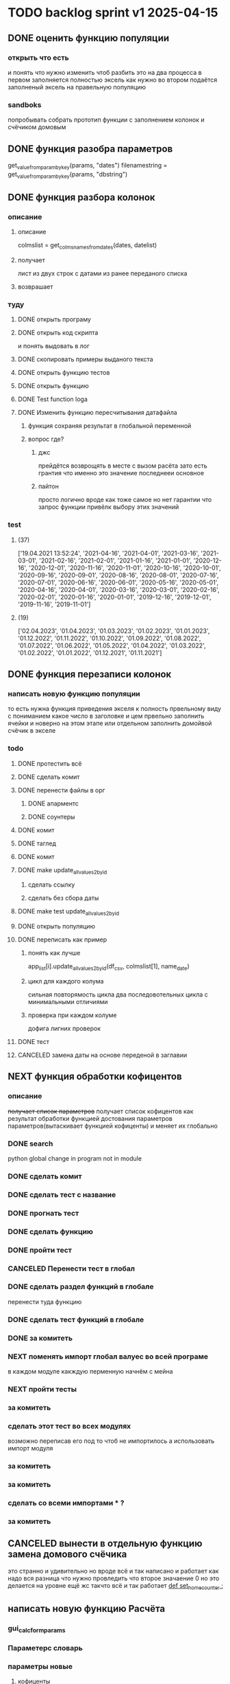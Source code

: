 * TODO backlog sprint v1 2025-04-15
** DONE оценить функцию популяции
CLOSED: [2025-04-16 Wed 23:41]
*** открыть что есть
и понять что  нужно изменить чтоб разбить это на два процесса
в первом заполняется полностью эксель как нужно 
во втором подаётся заполненый эксель на правельную популяцию
*** sandboks
попробывать собрать прототип функции
с заполнением колонок
и счёчиком домовым
** DONE функция разoбра параметров
CLOSED: [2025-04-18 Fri 00:31]
get_value_from_param_by_key(params, "dates")
				filenamestring = get_value_from_param_by_key(params, "dbstring")
** DONE функция разбoра колонок
CLOSED: [2025-04-26 Sat 19:38]
*** описание
**** описание
				colmslist = get_colms_names_from_dates(dates, datelist)
**** получает
лист из двух строк с датами
из ранее переданого списка
**** возврашает
*** туду
**** DONE открыть програму
CLOSED: [2025-04-25 Fri 17:03]
**** DONE открыть код скрипта
CLOSED: [2025-04-25 Fri 17:03]
и понять выдовать в лог
**** DONE скопировать примеры выданого текста
CLOSED: [2025-04-25 Fri 17:04]
**** DONE открыть функцию тестов
CLOSED: [2025-04-26 Sat 17:29]
**** DONE открыть функцию
CLOSED: [2025-04-26 Sat 17:29]
**** DONE Test function loga
CLOSED: [2025-04-26 Sat 19:30]
**** DONE Изменить функцию пересчитывания датафайла
CLOSED: [2025-04-26 Sat 19:37]
***** функция сохраняя результат в глобальной переменной
***** вопрос где?
****** джс
прейдётся возврощять в месте с вызом расёта
зато есть грантия что именно это значение последнееи основное
****** пайтон
просто
логично
вроде как тоже самое
но нет гарантии что запрос функции привёлк выбору этих значений
*** test
**** (37)
['19.04.2021 13:52:24', '2021-04-16', '2021-04-01', '2021-03-16', '2021-03-01', '2021-02-16', '2021-02-01', '2021-01-16', '2021-01-01', '2020-12-16', '2020-12-01', '2020-11-16', '2020-11-01', '2020-10-16', '2020-10-01', '2020-09-16', '2020-09-01', '2020-08-16', '2020-08-01', '2020-07-16', '2020-07-01', '2020-06-16', '2020-06-01', '2020-05-16', '2020-05-01', '2020-04-16', '2020-04-01', '2020-03-16', '2020-03-01', '2020-02-16', '2020-02-01', '2020-01-16', '2020-01-01', '2019-12-16', '2019-12-01', '2019-11-16', '2019-11-01']
**** (19) 
['02.04.2023', '01.04.2023', '01.03.2023', '01.02.2023', '01.01.2023', '01.12.2022', '01.11.2022', '01.10.2022', '01.09.2022', '01.08.2022', '01.07.2022', '01.06.2022', '01.05.2022', '01.04.2022', '01.03.2022', '01.02.2022', '01.01.2022', '01.12.2021', '01.11.2021']

** DONE функция перезаписи колонок
CLOSED: [2025-04-29 Tue 12:14]
*** написать новую функцию популяции
то есть нужна функция приведения экселя к полность првельному виду
с пониманием какое число в заголовке
и цем првельно заполнить ячейки
и новерно на этом этапе или отдельном заполнить домойвой счёчик в экселе
*** todo
**** DONE протестить всё
CLOSED: [2025-04-27 Sun 21:13]
**** DONE сделать комит
CLOSED: [2025-04-27 Sun 21:13]
**** DONE перенести файлы в орг
CLOSED: [2025-04-27 Sun 21:13]
***** DONE апарментс
CLOSED: [2025-04-27 Sun 21:14]
***** DONE соунтеры
CLOSED: [2025-04-27 Sun 21:14]
**** DONE комит
CLOSED: [2025-04-28 Mon 10:50]
**** DONE таглед
CLOSED: [2025-04-28 Mon 17:40]
**** DONE комит
CLOSED: [2025-04-28 Mon 17:40]
**** DONE make update_allvalues2_by_id
CLOSED: [2025-04-28 Mon 17:40]
***** сделать ссылку
***** сделать без сбора даты
**** DONE make test update_allvalues2_by_id
CLOSED: [2025-04-28 Mon 17:53]
**** DONE открыть популяцию
CLOSED: [2025-04-28 Mon 18:03]
**** DONE переписать как пример
CLOSED: [2025-04-28 Mon 20:57]
***** понять как лучше
            app_list[i].update_allvalues2_by_id(df_csv,  colmslist[1], name_date)
***** цикл для каждого колума
сильная повторямость цикла
два последовотельных цикла с минимальными отличиями
***** проверка при каждом колуме
дофига лигних проверок
**** DONE тест
CLOSED: [2025-04-29 Tue 12:14]
**** CANCELED замена даты на основе переденой в заглавии
CLOSED: [2025-04-29 Tue 12:14]
** NEXT функция обработки кофицентов
*** описание
+получает список параметров+
получает список кофицентов как результат обработки функцией достования параметров параметров(вытаскивает функцией кофиценты)
и меняет их глобально
*** DONE search
CLOSED: [2025-04-30 Ср 11:13]
python global change in program not in module
*** DONE сделать комит
CLOSED: [2025-04-30 Ср 11:13]
*** DONE сделать тест с название
CLOSED: [2025-04-30 Ср 11:13]
*** DONE прогнать тест
CLOSED: [2025-04-30 Ср 11:13]
*** DONE сделать функцию 
CLOSED: [2025-04-30 Ср 11:13]
*** DONE пройти тест
CLOSED: [2025-04-30 Ср 11:13]
*** CANCELED Перенести тест в глобал
CLOSED: [2025-04-30 Ср 11:13]
*** DONE сделать раздел функций в глобале
CLOSED: [2025-04-30 Ср 14:50]
перенести туда функцию
*** DONE сделать тест функций в глобале
CLOSED: [2025-04-30 Ср 14:50]
*** DONE за комитеть
CLOSED: [2025-04-30 Ср 14:50]
*** NEXT поменять импорт глобал валуес во всей програме
в каждом модуле
какждую перменную
начнём с мейна
*** NEXT пройти тесты
*** за комитеть
*** сделать этот тест во всех модулях
возможно переписав его под то чтоб не импортилось
а использовать импорт модуля
*** за комитеть
*** за комитеть
*** сделать со всеми импортами * ?
*** за комитеть
** CANCELED вынести в отдельную функцию замена домового счёчика
CLOSED: [2025-04-16 Wed 22:48]
это странно и удивительно но вроде всё и так написано и работает как надо
вся разница что нужно провледить что второе значаение 0
но это делается на уровне ещё жс
такчто всё и так работает
[[file:main.org::*def set_home_counter :][def set_home_counter :]]
** написать новую функцию Расчёта
*** gui_calc_form_params
*** Параметерс словарь
*** параметры новые
**** кофиценты
**** колонка с
**** колонка по
*** домовой счёчик

        r = set_home_counter(df, last_app_line, _home_count)

[[file:~/Dev/Python/Sontex/Src/main.py::if _home_count:]]

    if _home_count:
        last_app_line = get_last_app_line(app_list)
        r = set_home_counter(df, last_app_line, _home_count)
        print(r)
        wm.print_to_log("Ці клітини загальнобудинкового лічильника використовуються, ігноруючи показники з клітини файлу Excel")
        wm.print_to_log("використання значення = "+ str(_home_count))
        wm.print_to_log(r)
*** переписать гуй калк
**** путь
[[file:~/Dev/Python/Sontex/Src/main.py::def gui_calc(_filename, _csv, _output, _home_count = None):]]
**** единый параметр ключей
соответсвенно бработка ключей
**** прилизать функцию
** вызов новой функции расчёта из интерфейса
*** js код вызова калькуляции новая
**** с учётом
- новыйх значений
- как единый словарь
** Сделать иконку програме
взять за основу логотипп АНтап
взять за основу сонтекс
*** ico of ell app
**** search for info
** смена фокуса поля даных
[[file:~/Dropbox/Office/Progects/Zmei/Sontex/Sontex.org::*смена фокуса поля даных][смена фокуса поля даных]]
фокус лост
вызывает вызов перечитывания даных
* DONE backlog sprint v1 2025-03-19
CLOSED: [2025-04-15 Tue 04:28]
** DONE all fichess to back log
CLOSED: [2025-03-17 Mon 16:23]
*** всё из тз
разбить всё на туду
*** BuYn Max, [17.03.2025 10:55]
***** 4
****** отсутствие чек бокса
****** 4
значение не берётся из экселя не прикаких условиях.
всегда используется значение из этого поля
и это значение разница между стало было.
при отсутствии значение расчет останавливается с ошибкой.
и оповещение в лог.
поле не позволит ввести не цифровое значение. И значение меньше нуля.
возможные оповещения и проверки
"Ошибка в поле домового, значение счетчика отсутствует"
"Ошибка в поле домового, значение счетчика должно быть больше нуля"
****** 5-6
******* принцип работы программы
она выполняется в один проход. данные предварительно считываются из файлов или файла данных в момент нажатия кнопки 2.
кнопка 9 позволяет произвести повторное считывание дата файла.
по нажатию кнопки 10, данные из полей отправляются для расчёта.
******* она может брать данные
из ексель файла. а может из файлов данных
если файл данных отсутствует или возникла ошибка его считывание.
значения полей установлены на столбцы эксель файла.
******* 7 кнопка обновить
кнопка 7 позволяет произвести повторное считывание дата файла.
возможная результаты,
(если файлов больше одного то сообщение повторяется для каждого и файлов)
в случае успеха, "Файл (имя и путь к файлу) обновлён успешно"
ошибка,
"Файл (имя и путь к файлу) не найден"
"Файл (имя и путь к файлу) ошибка при считывании"
такие же результаты будут при первичном выборе файлов, через кнопку 2.

******* принципа работы программы при предварительном считывание дата файлов.
в список добавляются имена из первой ячейки следующих колонок дата файла.
Readout date
Historic date - 1-n
где n это значение последней ячейки с заполненным значением в столбце Historic date - n
при запуски программы на расчёт, будут использоваться соответствующие выбранным столбцы.
Heating units totalizer для Readout date
и
Historic value 1-n для Historic date - 1-n

***** 9-8
****** отсутствие чек бокса
значения по умолчанию выставлены как 0.
значения представлены в виде целых чисел и представляют из себя %. при расчетах будут преобразованы в коэффиценты(x/100).
***** 10 пункт без изменений
***** 11-12
мне нужны адреса сайтов куда должны вести баннеры

BuYn Max, [17.03.2025 11:03]
1 - значение по умолчанию
2-3 - Значения для выбора столбцов екселя R или S. являются значения по умолчанию и доступны при отсутствии дата файла.
4 - значение первого значения колонки Readout date из дата файла. При выборе будет использовано значение из колонки Heating units totalizer
5 - значени первого значения колонки Historic date - 1 из дата файла. При выборе будет использовано значение из колонки Historic value 1 
остальные значения подобны 5 но отличаются последней цифрой 1-100
*** 
значение не берётся из экселя не прикаких условиях.
всегда используется значение из этого поля
и это значение разница между стало было.
при отсутствии значение расчет останавливается с ошибкой.
и оповещение в лог.
поле не позволит ввести не цифровое значение. И значение меньше нуля.
возможные оповещения и проверки
"Ошибка в поле домового, значение счетчика отсутствует"
"Ошибка в поле домового, значение счетчика должно быть больше нуля"
*** 
** DONE подготовка нового стейджа
CLOSED: [2025-03-19 Wed 09:39]
*** Лог фаил
*** офрмить новый стейдж орга
** DONE открыть вызов функций винда из маина
CLOSED: [2025-03-20 Thu 11:23]
*** Вопрос
как вызваетя расчетё из кноаки
и как туда передаются все параметры
*** результат
внести понятое в лог или орг
** DONE открыть написаную считывания rvl
CLOSED: [2025-04-05 Sat 12:34]
*** Вопрос
скопировать всё для начало в сандбокс
*** что?
считывается целеком в дф
[[file:~/Dev/Python/Sontex/Src/main.py::def load_rlv(filename):]]
и потом передается для обработки
[[file:~/Dev/Python/Sontex/Src/main.py::def update_counters(app_list, counters_list, df_csv, data_i = 1):]]
который обнаружив что каунтер упоминается в списке апартамента
вызывает у этого апартамента функцию обновления
[[file:~/Dev/Python/Sontex/Src/main.py::r = app_list\[i\].update_allvalues1_by_id(df_csv, name_value, name_date)]]
из
[[file:~/Dev/Python/Sontex/Src/appart_values.py::def update_allvalues1_by_id(self, df, name_value, name_date=None):]]
*** как
import pandas as pd
df = pd.read_csv(filename ,
								encoding = gv_rlv_encoding,
								header = gv_rlv_header,
								sep = gv_rlv_sep,
									index_col = gv_rlv_index_col)

counter.value1 = int(df.loc[ser_id , name_value])
name_value имя столбца
ser_id посуте унивальнаое название строки и втоже время АЙДИ
это особеность как мы открываем рвл
видемо нужно посмотреть как мы считываем для экселя как особенность

r = self._df.iloc[self._line, row]
row это колум перепутано
*** список колонок
Readout date 
Heating units totalizer

Historic value 1 
Historic date - 1 
*** попробывать сделть в сендбоксе
**** функцию считвания одной яцейки
**** фукцию считывания всех
**** переменную
** DONE расписать предпологаемую структуру програмы
CLOSED: [2025-04-11 Fri 10:21]
*** DONE Возможный принцип работы
CLOSED: [2025-03-29 Sat 10:57]
**** DONE 01
CLOSED: [2025-03-29 Sat 10:57]
***** загружается дф
***** популизируется апп
[[file:~/Dev/Python/Sontex/Src/main.py::def populate_apps(df):]]

***** апп пополяется значениями
****** отдельная функция для каждой колонки
r = app_list[i].update_allvalues1_by_id(df_csv,  name_value, name_date)
****** замена имени столбца
    df.iloc[gl_ferst_app_row - 1, gl_column_home_counter_value1] = "показники на " + ";".join(udate_data)
****** функция заполнения домашнего счёчика
        r = set_home_counter(df, last_app_line, _home_count)
***** DONE формирование нового дф
CLOSED: [2025-03-29 Sat 10:57]
****** DONE как?
CLOSED: [2025-03-29 Sat 10:57]
******* найти где мы заполняем блок новых цифр в эксель
есть шанс при втором пополнении туда передедаётся эксесель
    # TODO: remove duble populate_apps
    app_list, couters_list = populate_apps(df) 
[[file:~/Dev/Python/Sontex/Src/main.py::app_list, couters_list = populate_apps(df)]]

основная работа происходит в 
        app = Appart_values(df, app_line)
[[file:~/Dev/Python/Sontex/Src/main.py::app = Appart_values(df, app_line)
 app_line = app.next_app_line]]

 и как минимум тут происходит запись в ексель
[[file:~/Dev/Python/Sontex/Src/appart_values.py::def set_to_report(self, df, column, value):]]

второй сет валуе присутвует в коунтере
[[file:~/Dev/Python/Sontex/Src/counter_values.py::def set_value(self, row, name, value):]]
******* название сет 2 репорт как бы говорит
само за себя
[[file:~/Dev/Python/Sontex/Src/appart_values.py::def set_to_report(self, df, column, value):]]
довай копать суда
******* похоже
я его написал современем меняя начальную идею из-за появления необходимости считывать дополнительный фаил
чтоб как бы было

def set_to_report(self, df, column, value): 
		df.iloc[self._start_line, column] = value

оно для каждого видемо апартамент ане для счёчика знает его строку		
и нужно только укозать колонку
******* DONE вопросы
CLOSED: [2025-03-29 Sat 10:57]
******** CANCELED что такое старт лаин как это согласуется с сёчечиками
CLOSED: [2025-03-28 Fri 16:55]
******** CANCELED откуда вызвается эта функция
CLOSED: [2025-03-28 Fri 16:55]
******** где мы ещё производим запись в ячейку
******* CANCELED Видемо есдинственное место где мы заполняем начальный дф
CLOSED: [2025-03-28 Fri 16:55]
нефига мы так заполняли первый отчёт но так болше уже не делаем - поздровляю!!!
[[file:~/Dev/Python/Sontex/Src/main.py::def set_to_report(df, app_list):]]
с помошью той функции
тамже мы заполняем и остольные листы
ночальный дф мы заполная уже при формировании отчёта просто для галочки
поскольку весь общёт происходит на основе нащего предстовления о значениях в представлениея листа апартаментов и списка в каждом его счёчиков
конкретно заполнение всех счёчиков одного апа происходит следушим путём
******* видемо даные в колонки счёчиков записывает обект счёчик
[[file:~/Dev/Python/Sontex/Src/counter_values.py::def set_value1(self, value):]]

есть функция для записи в первую колонку но нет для записи во вторую
******* а запись из обекта апартаментов
через
[[file:~/Dev/Python/Sontex/Src/appart_values.py::def update_allvalues1_by_id(self, df, name_value, name_date=None):]]
который соответствено записывает только одно значание для всех коунтеров этого апартамента
******* который вызивается из мейна в апдейте
[[file:~/Dev/Python/Sontex/Src/main.py::def update_counters(app_list, counters_list, df_csv, data_i = 1):]]

что соответвенно перебевая все апартаменты в каждом вызвает обновление дефа
[[file:~/Dev/Python/Sontex/Src/main.py::r = app_list\[i\].update_allvalues1_by_id(df_csv, name_value, name_date)]]

приэтом получается очень запутано негде начальный дф не передаётся передаётся дф_откуда берутся данные
а начальный известен соунтеру! он прописане в его обекте каждом(без понятия как это улучшить, беда смешивания функционалки и обектного - получислось очень грязно)
таким образом апартамент вызвается для поиска своих значений в столбце переданого рвл.
И нойдя нужное вызывает такой счёчик для изменения его вго значенив в первом столбце начального дф.
****** DONE Изменить логику
CLOSED: [2025-03-29 Sat 10:57]
******* DONE учивать столбец изменений
CLOSED: [2025-03-29 Sat 10:57]
Мы не учитываем столбец в котором нужно менять значение
теперь при смене значения нужно зарание понять в каком столбце нужно поместить новое значение.
Вроде всё также но логичней сделать единую функцию замены столбцов
Или две почти идентичные функции, но зато без проверок
они вроде не чем не отличаются кроме значения в пареметре столбца
видемо там может быть только булево значение столбец в экселе
если R or S то выбирается глобальная переменная и передаётся фунуции в качестве параметра
и функция имеет универсальнвц вид
такая уже есть в счёчиках
и нужно сделать её обёртку для апартаментов
и таким образом расчитываем нужное значение колонки
и передаём её апартаменту а он прогоняет и передаёт это значение всем её счёсикам
******* DONE вытекает проверка на изменения
CLOSED: [2025-03-29 Sat 10:57]
для каждой ячейки интерфейса выбора столбцов - решаем
если выбраны столбец экселя не менять нечего логично что значение пустая строка или ноль
если выбраны другие начинаем разбирать, для каждой ячейки по отдельности.
что означает что может быть универсальная функция
которую мы запускаем дважды для каждой ячейки(передовая внеё 2 параметра)имя столбца, имея ячеёки
имея ячеёки для имён ячеек есть значение их номера столбца в экселе. Состояшая из формулы подсчёта или просто соответсвия.
имя столбца перебирается в списке пресчитывания.и выесняется индекс. и на основе этого индекса выбираем имя колонки в рвл файле
после чего
видемо отдельные функции
для считывание значений из произвольной колонки
и затем перезаписи значения в произвольной колонке(хоть и ограниченой всего двумя в исользовании)
после этого проце
******* DONE функция разбора более одного файла
CLOSED: [2025-03-29 Sat 09:34]
дополняем переменые соответсвий
******* DONE функцмя обработки индексов
CLOSED: [2025-03-29 Sat 10:55]
при использовании интексов должна делатся пометка
какие индексы были найдены а какие небыли обнавлены для отдельного файла
и выводить сравнительную статистику для всех файлов, перекрёсно сравнивая все ли индексы были найдены или остались не обнавлёные.
основная цель сделать список индексов которые небыли обнавлены по присутствуют в экселе. для этого есть удобный список всех индексов
****** сылка
***** заполнения апп с нуля
***** расчёт показателей
***** при записи уже есть готовая страница
***** -
***** +
***** todo
найти где мы заполняем блок новых цифр в эксель
**** CANCELED имеет ли это вообше смысл
CLOSED: [2025-03-28 Fri 18:40]
может начальный вариант лучше
мы заполняем значения виртуальных обектов и работаем сними и нам насрать откуда они взялись
а потом просто скидываем это в конечный фаил отч1та то на чём всё расчитывалось
таким образом упрошая проша и разделяя процесы как отдельные несвязаные модули
**** размышления

похоже нет возможности сделать правельный дф пополнив ексельный.
поскольку в csv содержится только часть индексов в произвольном порядке.
как решено - дф переводится в во внутренюю структуру из двух переменых
app_list список апартаментов
counters_list и отдельно дублированый с писок номеров счёчиков

пути решения
- оставить и улучшить что есть
	убрать двойную популяцию
	убрать ошибки не найденых значений если они в разных csv
- пытатся заменять в дф
- запонив вернуть сформировать новый дф
	поскольку мы его там и так потому будем формировать
- переписать снуля
	поскольку решение которое есть учитывает только один столбец
*** принцип работы
**** переписать цикла расчёт гуевый
***** перенся всё орг фаил
***** перенеся его в гуй
**** функция пресчитывания значения в рвл rvl
***** сделать вначале для одного файла
***** второй фаил
в причтении не участвует
колонки внем будут использоватся теже что выбраны в первом
как и в начальной програме
***** CANCELED потом понять как прикрутить второй
CLOSED: [2025-03-30 Sun 08:48]
нужно сделать такойже список
потому она не чем не отличается от первой функции
но потом она должна перебрать каждое значение из

***** функция разбора более одного файла
просто откидывает путь после точки запитой
***** функция персчитывания считывания rvl
получаем две глобальные вектора
имя столбца и значение первой яцейки
потом заня номер значения можно получить имя

**** функция сполучения rvl с интерфейсом
***** Считывание происходит при выборе файла
или отдельно по нажатию кнопки интерфейса
***** это экспоз функция
получает как праметр путь к файлу или файлам
на выходе даёт два списка
один из которых возврашает в жс
это список из сток с датами он напрямую обновляет поле выбора колонок
есть соответсвие индекса этого списка со списком названия колонок
потом мы получив имя найдем его индек и этот индекс это индекс с именем нужной колонки
***** функция в жс
просто запускает експоз функцию
ждет её завершения и 
обновляет список элементов в ячейке выбора колонки
**** при нажатии кнопки расчёта
происходит несколь другие действия чем сейчас
**** функция в экспоз передаёт словарь
***** значений вместо списка переменых
***** два из новых параметров это имя колонки
он должен соответсвовать значению в списке переданых переменых
экспоз фукцией
***** для каждой колонки указано её имя
тоесть мы передаём две колонки в словаре со значением строка
тоесть поскольку это слово
и таким образом популяция происходит дважды
возможно для каждого файла с этой колонкой
и потом повторно для каждой из колонок
**** поменять в цикле считывание со славаря
все параметры заносятся в словарь
если еть параметр если нет нил
может это разбить на функции
**** определение имён колонок
***** поиск соответсвий
в векторе списка дат ишется переданая дата и определяется её индекс
по этому индексу возврашается имяколонки из вектора колонок
**** функция изменейн в обект коунте
***** вариант всегда использовать обшую функцию
просто будет приходить указание столбца для записи
***** настроена принимать и колонку
помойму сейчас так и принимает просто ипользуется со значанием
***** дополнительная функция записи во вторую колонку
токаяже как первая простосто указа вторая колонка
есть тоже имя только цифра2
**** функция изменейн в обект апартаментс
***** запись всех коунтеров в нужную колонку
***** тоесть новая функция общего действия
тоесть мы передаем имя колонки
и она шпарит нужную наденое ИД из рвл в нужную указанаю колонку
так как это работало с одной колонкой
но для записи использует уневерсальную функцию
**** новая функция популяции списка
***** как оригинальная но
получает указание в какой столбец записовать
и прогоняется дважды для каждой колонки
***** учивать столбец изменений
Мы не учитываем столбец в котором нужно менять значение
теперь при смене значения нужно зарание понять в каком столбце нужно поместить новое значение.
Вроде всё также но логичней сделать единую функцию замены столбцов
Или две почти идентичные функции, но зато без проверок
они вроде не чем не отличаются кроме значения в пареметре столбца
видемо там может быть только булево значение столбец в экселе
если R or S то выбирается глобальная переменная и передаётся фунуции в качестве параметра
и функция имеет универсальнвц вид
такая уже есть в счёчиках
и нужно сделать её обёртку для апартаментов
и таким образом расчитываем нужное значение колонки
и передаём её апартаменту а он прогоняет и передаёт это значение всем её счёсикам
***** вытекает проверка на изменения
для каждой ячейки интерфейса выбора столбцов - решаем
если выбраны столбец экселя не менять нечего логично что значение пустая строка или ноль
если выбраны другие начинаем разбирать, для каждой ячейки по отдельности.
что означает что может быть универсальная функция
которую мы запускаем дважды для каждой ячейки(передовая внеё 2 параметра)имя столбца, имея ячеёки
имея ячеёки для имён ячеек есть значение их номера столбца в экселе. Состояшая из формулы подсчёта или просто соответсвия.
имя столбца перебирается в списке пресчитывания.и выесняется индекс. и на основе этого индекса выбираем имя колонки в рвл файле
после чего
видемо отдельные функции
для считывание значений из произвольной колонки
и затем перезаписи значения в произвольной колонке(хоть и ограниченой всего двумя в исользовании)
после этого проце
***** функция не предпологает
изменений последовательности столбцов расчёт
он предпологает варианты либо столбци экселя
либо заполнение их произвольно значениями из рвл
***** CANCELED на основе разбора параметра
CLOSED: [2025-03-29 Sat 10:58]
либо не делать не чего
либо поменять местами столбци
либо заполнить столбци значениями из рвл
таким путём в расчёт уже сразу подаётся правельный эксль
без необходимости множественног его заполнения
**** функцмя обработки индексов
при использовании интексов должна делатся пометка
какие индексы были найдены а какие небыли обнавлены для отдельного файла
и выводить сравнительную статистику для всех файлов, перекрёсно сравнивая все ли индексы были найдены или остались не обнавлёные.
основная цель сделать список индексов которые небыли обнавлены по присутствуют в экселе. для этого есть удобный список всех индексов
*** переписать всё в орг
переписать в маин орг описания работы заполнения списка
уж очень он замысловат и нужны коментарии
** DONE функция считывания 1 значания в списке колонок
CLOSED: [2025-04-11 Fri 10:20]
*** DONE прогнать как сендбокс
CLOSED: [2025-04-05 Sat 12:49]
*** DONE сделать комит
CLOSED: [2025-04-06 Sun 04:52]
*** DONE Прогнать тесты
CLOSED: [2025-04-06 Sun 21:59]
**** сделать shell script
использует вренворемент
**** запустить
**** сделать вариант из запуска из орг
**** r
убедится что всё работает как есть
*** DONE сделать интеграционый тест
CLOSED: [2025-04-08 Tue 01:17]
**** DONE Сделать тест в орге
CLOSED: [2025-04-07 Mon 00:51]
***** взять за онову какойто готовый
***** прогнать с какимто просто инетом
**** DONE запускает гуйкалк с параметрами
CLOSED: [2025-04-07 Mon 10:21]
**** считывает получившийся отпут
**** принять всё как есть за норму
**** сменить значения в дф
**** убедится что значения стали не норм
*** DONE перенести файл в орг
CLOSED: [2025-04-08 Tue 06:14]
**** main 2 org
фаил для написания и хранеия функции
**** +глобальных значений+
*** DONE собрать 
CLOSED: [2025-04-08 Tue 06:14]
*** DONE прогнать тесты снова
CLOSED: [2025-04-08 Tue 06:14]
*** DONE добавить функцию
CLOSED: [2025-04-09 Wed 02:21]
**** вектора дата фреймов
**** разбора ферей на даты
*** DONE сделать кней тесты
CLOSED: [2025-04-09 Wed 02:21]
*** DONE перенести в орг винmain
CLOSED: [2025-04-09 Wed 20:06]
*** DONE собрать 
CLOSED: [2025-04-09 Wed 20:06]
*** DONE прогнать тесты снова
CLOSED: [2025-04-09 Wed 20:06]
*** DONE написать функцию
CLOSED: [2025-04-09 Wed 20:29]
**** получает имя файла и лист именё колонок
**** возврашает
лист первых заначений в этих колонках
*** DONE написать тест
CLOSED: [2025-04-09 Wed 23:06]
*** DONE перенсти запуск на winmain
CLOSED: [2025-04-11 Fri 10:07]
**** DONE тест запуск мейна
CLOSED: [2025-04-11 Fri 02:28]
**** DONE мейн убрать импор винмейна
CLOSED: [2025-04-11 Fri 02:28]
**** DONE затестить
CLOSED: [2025-04-11 Fri 02:28]
**** DONE исправить все ошибки
CLOSED: [2025-04-11 Fri 02:28]
**** DONE затестить винмеин
CLOSED: [2025-04-11 Fri 02:46]
**** DONE исправить ошибки винмейна
CLOSED: [2025-04-11 Fri 02:46]
**** DONE запустить тест все
CLOSED: [2025-04-11 Fri 02:46]
**** DONE доисправлять ошибкибки
CLOSED: [2025-04-11 Fri 02:46]
**** DONE сделать запуск из вин мена
CLOSED: [2025-04-11 Fri 10:07]
***** DONE просмотреть что и так при запуске wm
CLOSED: [2025-04-11 Fri 09:45]
запустится програ
***** DONE проверить что и так при запуске wm
CLOSED: [2025-04-11 Fri 09:45]
***** DONE подумат что должно стать при запуске маин
CLOSED: [2025-04-11 Fri 10:07]
новерное пока вызов принта с просбой запустить вм
***** DONE сделать дело запуск маина
CLOSED: [2025-04-11 Fri 10:07]
с параметрами
которые разбираются в командной
и запускают гуй калк
там вроде и так всё было готово для запуска
**** сделать шел запуска
**** сделать запуск вин мейна тест
вомзожно почитать про иль тесты
*** DONE прогнать тесты снова
CLOSED: [2025-04-11 Fri 10:07]
** DONE функция пре считывания даных из дата файла
CLOSED: [2025-04-15 Tue 00:19]
*** DONE функция вызова из жс
CLOSED: [2025-04-12 Sat 10:57]
*** DONE интеграция в жс
CLOSED: [2025-04-12 Sat 10:57]
прописана на кнопке
*** DONE тест запуска приложения поправить
CLOSED: [2025-04-12 Sat 11:42]
посмотреть в запуске мейн
тест на завершение приложения
возожно скипуемы
*** DONE поправить функцию калк вызов
CLOSED: [2025-04-12 Sat 15:09]
выкинуть комбо бокс
*** DONE убедится что функции возврашают путь
CLOSED: [2025-04-13 Sun 14:04]
**** DONE описание
CLOSED: [2025-04-13 Sun 05:39]
для линукса а нетолько для винды
и обучить более широкому спектру путей
**** DONE открыть фаил тестов пути
CLOSED: [2025-04-13 Sun 05:39]
**** DONE осмотреть
CLOSED: [2025-04-13 Sun 05:40]
**** DONE затестить для юникса
CLOSED: [2025-04-13 Sun 05:40]
тобавить юникс варианты
**** откыть жс реализацию
**** добавить консол лог
должно заполнятся значание в инпут поле
**** запустить тест проги
**** понять выводится ли путь и каков он
*** DONE заменяет значение в листе
CLOSED: [2025-04-13 Sun 14:04]
*** DONE прописать в интерфейсе
CLOSED: [2025-04-13 Sun 14:04]
*** DONE считывание дата файла
CLOSED: [2025-04-13 Sun 14:04]
кнопка 7 позволяет произвести повторное считывание дата файла.
возможная результаты,
(если файлов больше одного то сообщение повторяется для каждого и файлов)
в случае успеха, "Файл (имя и путь к файлу) обновлён успешно"
ошибка,
"Файл (имя и путь к файлу) не найден"
"Файл (имя и путь к файлу) ошибка при считывании"
такие же результаты будут при первичном выборе файлов, через кнопку 2.
*** DONE взять за основу код считывания столбцов
CLOSED: [2025-04-13 Sun 14:04]
*** DONE глобальная переменная соответсвий
CLOSED: [2025-04-13 Sun 14:04]
текстов строк и значений соответсвия колонок данных
*** DONE список добавляются имена
CLOSED: [2025-04-13 Sun 14:04]
в список добавляются имена из первой ячейки следующих колонок дата файла.
Readout date
Historic date - 1-n
где n это значение последней ячейки с заполненным значением в столбце Historic date - n
при запуски программы на расчёт, будут использоваться соответствующие выбранным столбцы.
Heating units totalizer для Readout date
и
Historic value 1-n для Historic date - 1-n
*** DONE разобрать все измения в орг
CLOSED: [2025-04-14 Mon 07:42]
*** DONE сделать комит
CLOSED: [2025-04-14 Mon 07:55]
*** CANCELED добавить функцию он ченже
CLOSED: [2025-04-14 Mon 07:42]
*** DONE затанглить
CLOSED: [2025-04-15 Tue 00:17]
*** DONE проверить работоспособность
CLOSED: [2025-04-15 Tue 00:18]
*** DONE проверить по затаглености комита
CLOSED: [2025-04-15 Tue 00:18]
*** DONE прогнать тесты
CLOSED: [2025-04-15 Tue 00:18]
*** DONE сделать оканчательный комит
CLOSED: [2025-04-15 Tue 00:18]
** DONE логотипы должны вести на сайты компаний
CLOSED: [2025-04-15 Tue 02:56]

https://sontex.ch/en/
https://antap.com.ua/

** DONE Убедится что мы можем заменять значения кофицентов
CLOSED: [2025-04-15 Tue 03:29]
*** в сенд боксе
*** импорт глобальные значения
*** функция вы вода кофицентов
*** функция которая меняет их глобально
*** если нет
**** сделать их в файле
и прировнять занчение глобальных
**** сделать с другим именем
переименовать по мейну
и приравнивать из глобала
потом менять в функции
** DONE домовой счёчик
CLOSED: [2025-04-15 Tue 04:27]
*** переписать функцию запуска калька
**** на новый интерфейс
**** на только одно значение
тоесть второе просто 0
**** если значения нет
шлёт ноне
*** raw
значение не берётся из экселя не прикаких условиях.
всегда используется значение из этого поля
и это значение разница между стало было.
при отсутствии значение расчет останавливается с ошибкой.
и оповещение в лог.
поле не позволит ввести не цифровое значение. И значение меньше нуля.
возможные оповещения и проверки
"Ошибка в поле домового, значение счетчика отсутствует"
"Ошибка в поле домового, значение счетчика должно быть больше нуля"
*** функция обновления импут экселя
на новые значения счёчика на основе полученого одно значения
** DONE all2org
CLOSED: [2025-04-15 Tue 00:25]
** CANCELED Подготовить следуший спринт
CLOSED: [2025-04-05 Sat 12:41]
*** отметить как Некст этот
*** убрать законченые туду вниз
*** Создать новый спринт раздел в org
*** добавить копию канбан вновый орг
скопиями делами на новй спринт и закончить спринт
[[*tmp bord][tmp bord]]
*** открыть в беклоге туду новый спринт
[[*Новый спринт][Новый спринт]]
*** добавить в гит завершаюший комит
*** замержить с мейном
**** commands 
git checkout main
git merge --no-ff rlv_beta
st
gh 
st

**** orig
che
git merge --no-ff f_encoder_to_old
# git branch -d f_encoder_to_old
st
gh 
st
*** создать новый бранч
git checkout -b exe_beta
git push -u --set-upstream origin exe_beta
^сделать возможным пушь


*** запонить канбан списком дел из беклога
*** отметить как Туду этот
* orgs
** SRC org files
*** main.org
#+begin_src emacs-lisp :results output silent
(find-file-other-frame "~/Dev/Python/Sontex/DOCs/main.org")
#+end_src
*** sandbox
**** sandbox.org
#+begin_src emacs-lisp :results output silent
(find-file-other-frame "D:/Development/version-control/GitHub/Zmei/Sontex/Src/sandbox.org")
#+end_src
**** sandbox.py
#+begin_src emacs-lisp :results output silent
(find-file-other-frame "D:/Development/version-control/GitHub/Zmei/Sontex/Src/sandbox.py")
#+end_src
** Орг лог
#+begin_src emacs-lisp :results output silent
(find-file-other-frame "~/Dropbox/Office/Progects/Zmei/Sontex/Org-Log/2024-09-06-Sontex-alfa-log.org")
#+end_src
* data files
** build path
(ranger "/home/buyn/Dev/Python/Sontex/raw-files/")
/home/buyn/Dev/Python/Sontex/raw-files/
** build files 2024-09-11
/home/buyn/Dev/Python/Sontex/raw-files/input.xlsx
/home/buyn/Dev/Python/Sontex/raw-files/output.xlsx
/home/buyn/Dev/Python/Sontex/raw-files/debag_2024.xlsx
** test run
/home/buyn/Dev/Python/Sontex/Src/Data_files/test.xlsx
/home/buyn/Dev/Python/Sontex/Src/Data_files/output.xlsx
* macroses
** calc-all:
#+begin_src emacs-lisp :results output silent
(load-file "~/keymac/calc-all.el")
#+end_src
#+begin_src emacs-lisp :results output silent
(fset 'calc-all
   (kmacro-lambda-form [?\C-u ?\C-c ?*] 0 "%d"))
#+end_src
#+begin_src emacs-lisp :results output silent
(global-set-key (kbd "<f5>") 'calc-all)
#+end_src
#+begin_src emacs-lisp :results output silent
(find-file-other-frame "~/keymac/calc-all.el")
#+end_src
** convert-ru-point : 
#+begin_src emacs-lisp :results output silent
(load-file "~/keymac/convert-ru-point.el")
#+end_src
#+begin_src emacs-lisp :results output silent
(fset 'convert-ru-point
   (kmacro-lambda-form [?ð ?ð ?J ?F ?, ?r ?.] 0 "%d"))
#+end_src
#+begin_src emacs-lisp :results output silent
(global-set-key (kbd "<f6><f6>") 'convert-ru-point)
#+end_src
#+begin_src emacs-lisp :results output silent
(find-file-other-frame "~/keymac/convert-ru-point.el")
#+end_src
** functions +-
*** new
#+begin_src emacs-lisp  :results output silent
(defun buyn-org-table-change ( value)
	(org-table-get-field nil (number-to-string (+ value (string-to-number (org-table-get-field))))))

(global-set-key (kbd "<f5>") '(lambda () (interactive)
																(buyn-org-table-change -1)
																(org-table-recalculate)))

(global-set-key (kbd "<f6>") '(lambda () (interactive)
																(buyn-org-table-change 1)
																(org-table-recalculate)))



#+end_src
*** orig
#+begin_src emacs-lisp  :results output silent
(defun my-org-table-change ( value)
	(org-table-get-field nil (number-to-string (+ value (string-to-number (org-table-get-field))))))

(defun my-org-table-decrement ()
  (interactive)
	(my-org-table-change -1))

(defun my-org-table-increment ()
  (interactive)
	(my-org-table-change 1))

(global-set-key (kbd "<f5>") 'my-org-table-decrement)
(global-set-key (kbd "<f6>") 'my-org-table-increment)
#+end_src
*** test 
|   |   |    |    |   |
| 6 | 5 |  0 |  1 |   |
|   |   | 10 |    |   |
|   |   |  3 | -5 | 0 |
|---+---+----+----+---|
|   |   |    |    |   |
|   |   |    |    |   |
|   |   |    |    |   |
|   |   |    |    |   |
|   |   |    |    |   |

* project comands
:PROPERTIES:
:header-args: :tangle no
:END:
** ranger
(ranger "/home/buyn/Dev/Python/Sontex/raw-files/")
** emacs src env actuv
*** eshell
#+begin_src elisp :dir /home/buyn/Dev/Python/Sontex/Src/ :results output silent
(evil-previous-line)
(org-cycle)
(delete-other-windows)
(pyvenv-activate "/home/buyn/Dev/Python/Sontex/Src/sontex-env")
(let (buffer-name-to-close (buffer-name))
				(evil-window-split)
				(eshell)
				(evil-quit)
				(switch-to-buffer-other-frame buffer-name-to-close))
#+end_src
*** comands
python -m unittest
python main.py
python -m main.py
** emacs build env actuv
*** eshell
#+begin_src elisp :dir /home/buyn/Dev/Python/Sontex/build/ :results output silent
(evil-previous-line)
(org-cycle)
(delete-other-windows)
(pyvenv-activate "/home/buyn/Dev/Python/Sontex/build/sontex-env")
(let (buffer-name-to-close (buffer-name))
				(evil-window-split)
				(eshell)
				(evil-quit)
				(switch-to-buffer-other-frame buffer-name-to-close))
#+end_src
*** comands
python -m unittest
python main.py
python -m main.py
** activate build
*** new sh
#+begin_src elisp  :dir /home/buyn/Dev/Python/Sontex/build/
(buyn-shell-start "konsole -e /bin/bash --rcfile <(source sontex-env/bin/activate)")
(evil-previous-line)
(org-cycle)
(delete-other-windows)
#+end_src
*** source
source sontex-env/bin/activate
cd /home/buyn/Dev/Python/Sontex/Src/
*** run main
python main.py
*** run all tests
python -m unittest
*** buyn-shell-start
(buyn-shell-start "konsole -e /bin/bash --rcfile <(source sontex-env/bin/activate)")
** activate src
*** new sh
#+begin_src elisp  :dir /home/buyn/Dev/Python/Sontex/Src/
(buyn-shell-start "konsole -e /bin/bash --rcfile <(source sontex-env/bin/activate)")
(evil-previous-line)
(org-cycle)
(delete-other-windows)
#+end_src
*** source
source sontex-env/bin/activate
cd /home/buyn/Dev/Python/Sontex/Src/
*** buyn-shell-start
(buyn-shell-start "konsole -e /bin/bash --rcfile <(source sontex-env/bin/activate)")
*** run all tests
python -m unittest
** run console in sontex activ
#+begin_src elisp :results output silent :dir /home/buyn/Dev/Python/Sontex/Src/
(buyn-shell-start "konsole -e /bin/bash --rcfile <(source sontex-env/bin/activate)")
(evil-previous-line)
(org-cycle)
(delete-other-windows)
#+end_src
source sontex-env/bin/activate
cd sontex-env
** run in eshell
*** run eshell
#+begin_src elisp :results output silent :dir /home/buyn/Dev/Python/Sontex/Src/
(evil-previous-line)
(org-cycle)
(delete-other-windows)
(let (buffer-name-to-close (buffer-name))
	(evil-window-split)
				(eshell)
				(evil-quit)
				(switch-to-buffer-other-frame buffer-name-to-close))
#+end_src
*** comannds
python main.py
python -m unittest

source sontex-env/bin/activate
cd sontex-env

** save буфер фреймы проекта
#+begin_src emacs-lisp  :results output silent
(use-package burly
 :ensure t
 ;; :config
	)
;; (burly-bookmark-frames "sontex buffers")
(burly-bookmark-frames "buffers LAST SAVE")
(bookmark-save)
#+end_src
** run eshell in org root
clj -M:dev
clojure -m cljs.main --compile my-cljs-project.core --repl
#+begin_src elisp :results output silent
(evil-previous-line)
(org-cycle)
(delete-other-windows)
(let (buffer-name-to-close (buffer-name))
				(evil-window-split)
				(eshell)
				(evil-quit)
				(switch-to-buffer-other-frame buffer-name-to-close))
#+end_src

			;; (execute-kbd-macro "A \C-m")
** run console in sontex
#+begin_src elisp :results output silent :dir /home/buyn/Dev/Python/Sontex/Src/
(buyn-shell-start "konsole")
(evil-previous-line)
(org-cycle)
(delete-other-windows)
#+end_src
source sontex-env/bin/activate
cd sontex-env
** run console in org root
#+begin_src elisp :results output silent
(buyn-shell-start "konsole")
(evil-previous-line)
(org-cycle)
(delete-other-windows)
#+end_src

** run console with command
#+begin_src elisp :results output silent
(buyn-shell-start "konsole -e /bin/bash --rcfile <(clj -M:dev)")
(evil-previous-line)
(org-cycle)
(delete-other-windows)
#+end_src

* 2025-03-19
** version 1.0
#+begin_src emacs-lisp :results output silent
(find-file-other-frame "~/Dev/Python/Sontex/DOCs/v1_Stage.org")
#+end_src
** Sontex.org
D:\Development\lisp\Dropbox\Office\Progects\Zmei 
#+begin_src emacs-lisp :results output silent
(find-file-other-frame "~/../Dropbox/Office/Progects/Zmei/Sontex/Sontex.org")
#+end_src
